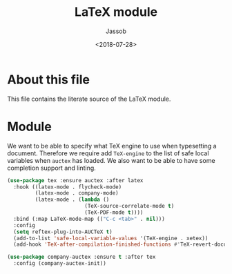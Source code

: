 # -*- indent-tabs-mode: nil; -*-
#+TITLE: LaTeX module
#+AUTHOR: Jassob
#+DATE: <2018-07-28>

* About this file
  This file contains the literate source of the LaTeX module.

* Module

  We want to be able to specify what TeX engine to use when
  typesetting a document. Therefore we require add ~TeX-engine~ to the
  list of safe local variables when =auctex= has loaded.
  We also want to be able to have some completion support and linting.

  #+begin_src emacs-lisp :tangle module.el
    (use-package tex :ensure auctex :after latex
      :hook ((latex-mode . flycheck-mode)
             (latex-mode . company-mode)
             (latex-mode . (lambda ()
                             (TeX-source-correlate-mode t)
                             (TeX-PDF-mode t))))
      :bind (:map LaTeX-mode-map (("C-c <tab>" . nil)))
      :config
      (setq reftex-plug-into-AUCTeX t)
      (add-to-list 'safe-local-variable-values '(TeX-engine . xetex))
      (add-hook 'TeX-after-compilation-finished-functions #'TeX-revert-document-buffer))

    (use-package company-auctex :ensure t :after tex
      :config (company-auctex-init))
  #+end_src
